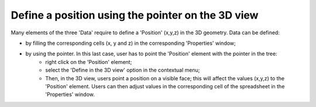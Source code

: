 Define a position using the pointer on the 3D view
""""""""""""""""""""""""""""""""""""""""""""""""""""""""""""""""

Many elements of the three 'Data' require to define a 'Position' (x,y,z) in the 3D geometry. Data can be defined:

- by filling the corresponding cells (x, y and z) in the corresponding 'Properties' window;
- by using the pointer. In this last case, user has to point the 'Position' element with the pointer in the tree:
	* right click on the 'Position' element;
	* select the 'Define in the 3D view' option in the contextual menu;
	* Then, in the 3D view, users point a position on a visible face; this will affect the values (x,y,z) to the 'Position' element. Users can then adjust values in the corresponding cell of the spreadsheet in the 'Properties' window.